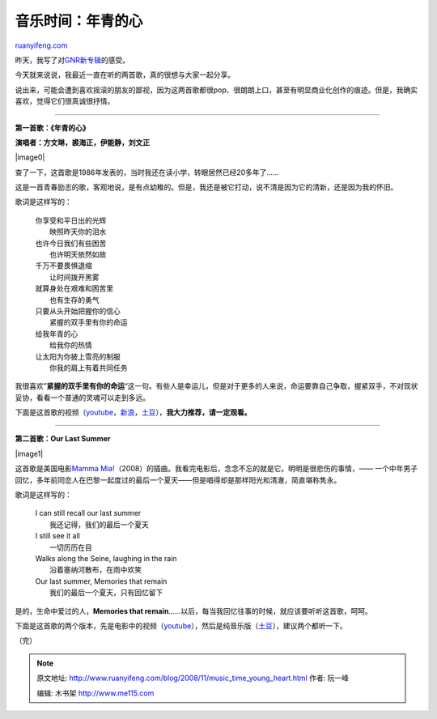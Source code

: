 .. _200811_music_time_young_heart:

音乐时间：年青的心
=====================================

`ruanyifeng.com <http://www.ruanyifeng.com/blog/2008/11/music_time_young_heart.html>`__

昨天，我写了对\ `GNR新专辑 <http://www.ruanyifeng.com/blog/2008/11/guns_n_roses_new_album_chinese_democracy.html>`__\ 的感受。

今天就来说说，我最近一直在听的两首歌，真的很想与大家一起分享。

说出来，可能会遭到喜欢摇滚的朋友的鄙视，因为这两首歌都很pop、很朗朗上口，甚至有明显商业化创作的痕迹。但是，我确实喜欢，觉得它们很真诚很抒情。


================

**第一首歌：《年青的心》**

**演唱者：方文琳，裘海正，伊能静，刘文正**

|image0|

查了一下，这首歌是1986年发表的，当时我还在读小学，转眼居然已经20多年了……

这是一首青春励志的歌，客观地说，是有点幼稚的。但是，我还是被它打动，说不清是因为它的清新，还是因为我的怀旧。

歌词是这样写的：

    | 你享受和平日出的光辉
    |  映照昨天你的泪水

    | 也许今日我们有些困苦
    |  也许明天依然如故

    | 千万不要畏惧退缩
    |  让时间拨开黑雾

    | 就算身处在艰难和困苦里
    |  也有生存的勇气

    | 只要从头开始把握你的信心
    |  紧握的双手里有你的命运

    | 给我年青的心
    |  给我你的热情

    | 让太阳为你披上雪亮的制服
    |  你我的肩上有着共同任务

我很喜欢”\ **紧握的双手里有你的命运**\ “这一句。有些人是幸运儿，但是对于更多的人来说，命运要靠自己争取，握紧双手，不对现状妥协，看看一个普通的灵魂可以走到多远。

下面是这首歌的视频（\ `youtube <http://www.youtube.com/watch?v=btqC9-mA8EA>`__\ ，\ `新浪 <http://you.video.sina.com.cn/b/8902243-1340491384.html>`__\ ，\ `土豆 <http://www.tudou.com/programs/view/9Rx1zfqjEyA/>`__\ ），\ **我大力推荐，请一定观看。**


=================

**第二首歌：Our Last Summer**

|image1|

这首歌是美国电影\ `Mamma
Mia! <http://www.imdb.com/title/tt0795421/>`__\ （2008）的插曲。我看完电影后，念念不忘的就是它。明明是很悲伤的事情，——
一个中年男子回忆，多年前同恋人在巴黎一起度过的最后一个夏天——但是唱得却是那样阳光和清澈，简直堪称隽永。

歌词是这样写的：

    | I can still recall our last summer
    |  我还记得，我们的最后一个夏天

    | I still see it all
    |  一切历历在目

    | Walks along the Seine, laughing in the rain
    |  沿着塞纳河散布，在雨中欢笑

    | Our last summer, Memories that remain
    |  我们的最后一个夏天，只有回忆留下

是的，生命中爱过的人，\ **Memories that
remain**\ ……以后，每当我回忆往事的时候，就应该要听听这首歌，呵呵。

下面是这首歌的两个版本，先是电影中的视频（\ `youtube <http://www.youtube.com/watch?v=w8yQS7b9wVo>`__\ ），然后是纯音乐版（\ `土豆 <http://www.tudou.com/programs/view/x6DN54CGBUo/>`__\ ），建议两个都听一下。

（完）

.. note::
    原文地址: http://www.ruanyifeng.com/blog/2008/11/music_time_young_heart.html 
    作者: 阮一峰 

    编辑: 木书架 http://www.me115.com